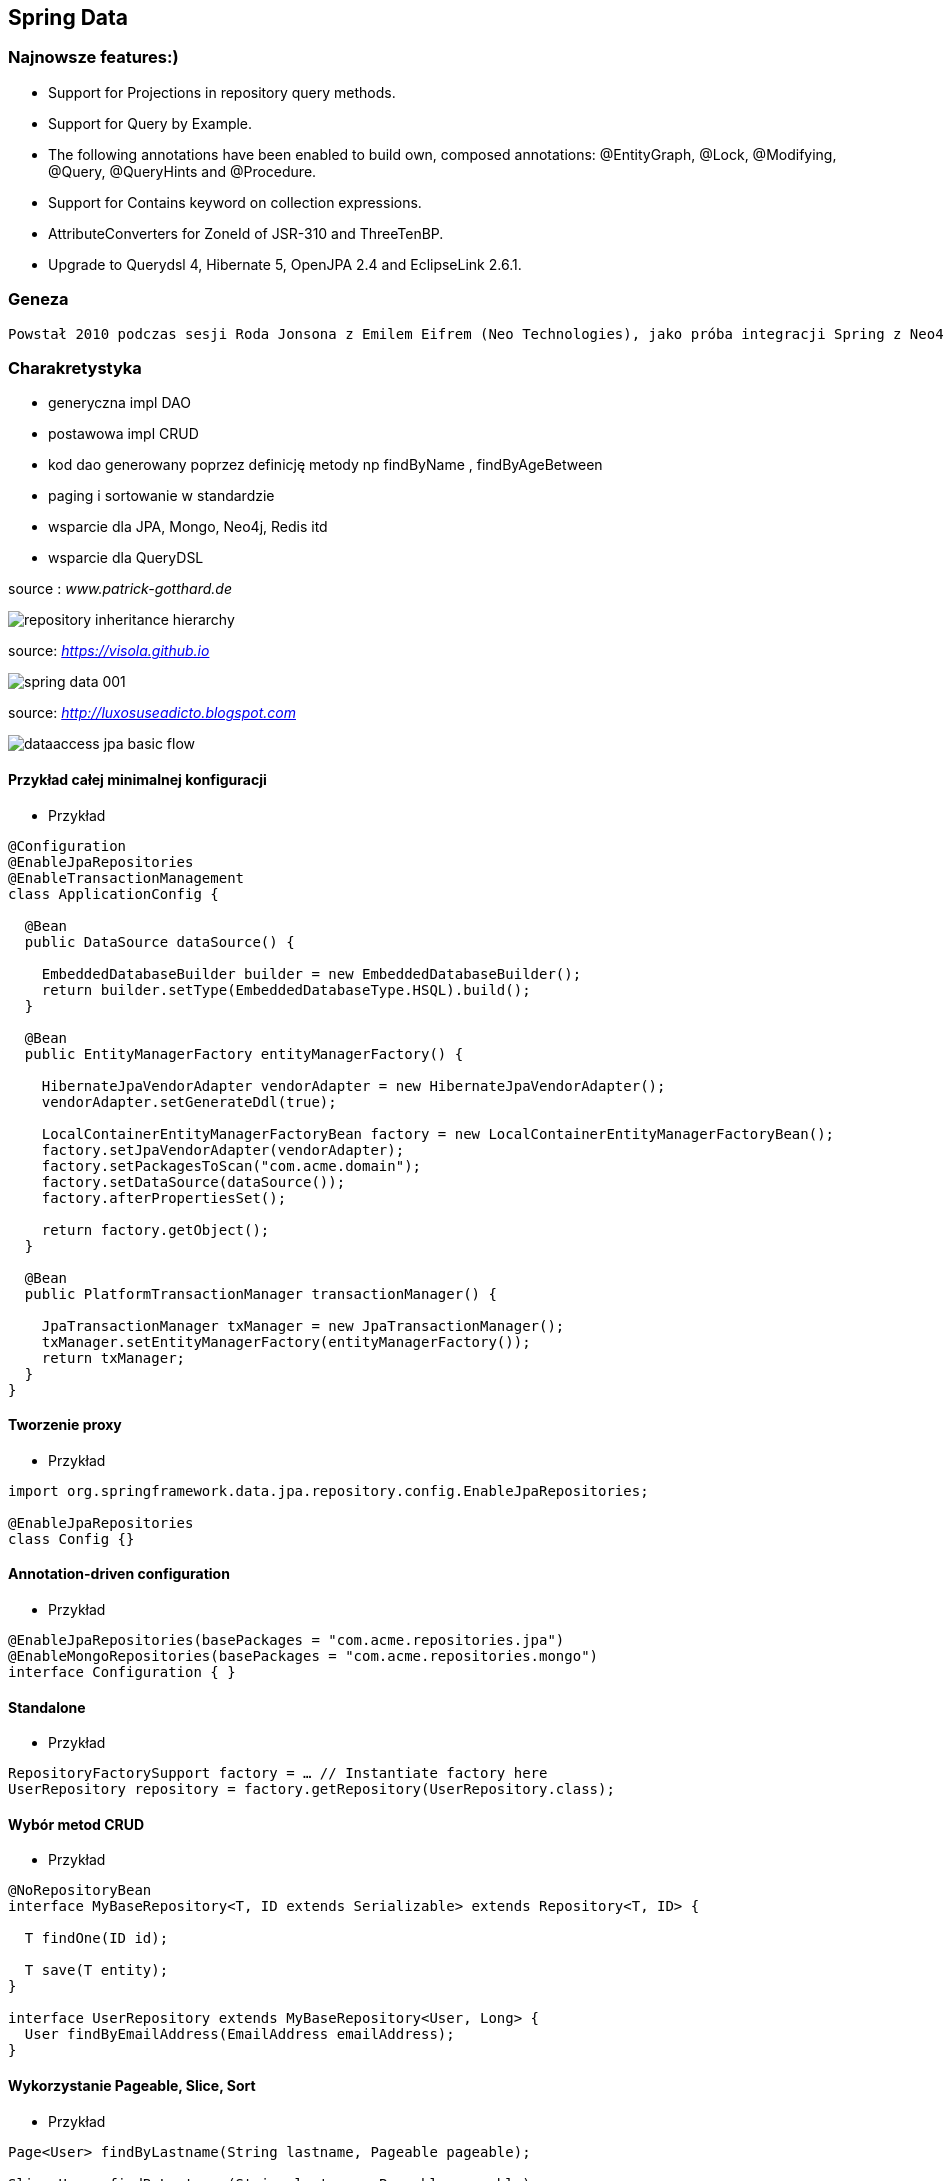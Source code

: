 
== Spring Data

=== Najnowsze features:)

**    Support for Projections in repository query methods.

**    Support for Query by Example.

**    The following annotations have been enabled to build own, composed annotations: @EntityGraph, @Lock, @Modifying, @Query, @QueryHints and @Procedure.

**    Support for Contains keyword on collection expressions.

**    AttributeConverters for ZoneId of JSR-310 and ThreeTenBP.

**    Upgrade to Querydsl 4, Hibernate 5, OpenJPA 2.4 and EclipseLink 2.6.1.

=== Geneza

 Powstał 2010 podczas sesji Roda Jonsona z Emilem Eifrem (Neo Technologies), jako próba integracji Spring z Neo4j
 
=== Charakretystyka

** generyczna impl DAO
** postawowa impl CRUD
** kod dao generowany poprzez definicję metody np findByName , findByAgeBetween
** paging i sortowanie w standardzie
** wsparcie dla JPA, Mongo, Neo4j, Redis itd
** wsparcie dla QueryDSL 
 

source : __www.patrick-gotthard.de__

image::repository-inheritance-hierarchy.png[]

source: __https://visola.github.io__

image::spring-data-001.png[]


source: __http://luxosuseadicto.blogspot.com__

image::dataaccess_jpa_basic_flow.png[]

==== Przykład całej minimalnej konfiguracji 

*** Przykład

[source,java]
----


@Configuration
@EnableJpaRepositories
@EnableTransactionManagement
class ApplicationConfig {

  @Bean
  public DataSource dataSource() {

    EmbeddedDatabaseBuilder builder = new EmbeddedDatabaseBuilder();
    return builder.setType(EmbeddedDatabaseType.HSQL).build();
  }

  @Bean
  public EntityManagerFactory entityManagerFactory() {

    HibernateJpaVendorAdapter vendorAdapter = new HibernateJpaVendorAdapter();
    vendorAdapter.setGenerateDdl(true);

    LocalContainerEntityManagerFactoryBean factory = new LocalContainerEntityManagerFactoryBean();
    factory.setJpaVendorAdapter(vendorAdapter);
    factory.setPackagesToScan("com.acme.domain");
    factory.setDataSource(dataSource());
    factory.afterPropertiesSet();

    return factory.getObject();
  }

  @Bean
  public PlatformTransactionManager transactionManager() {

    JpaTransactionManager txManager = new JpaTransactionManager();
    txManager.setEntityManagerFactory(entityManagerFactory());
    return txManager;
  }
}


----

==== Tworzenie proxy

*** Przykład

[source,java]
----
import org.springframework.data.jpa.repository.config.EnableJpaRepositories;

@EnableJpaRepositories
class Config {}
----



====  Annotation-driven configuration 

*** Przykład

[source,java]
----


@EnableJpaRepositories(basePackages = "com.acme.repositories.jpa")
@EnableMongoRepositories(basePackages = "com.acme.repositories.mongo")
interface Configuration { }


----

==== Standalone 

*** Przykład

[source,java]
----


RepositoryFactorySupport factory = … // Instantiate factory here
UserRepository repository = factory.getRepository(UserRepository.class);


----

==== Wybór metod CRUD

*** Przykład
 
[source,java]
----


@NoRepositoryBean
interface MyBaseRepository<T, ID extends Serializable> extends Repository<T, ID> {

  T findOne(ID id);

  T save(T entity);
}

interface UserRepository extends MyBaseRepository<User, Long> {
  User findByEmailAddress(EmailAddress emailAddress);
}


----

==== Wykorzystanie Pageable, Slice, Sort  

*** Przykład

[source,java]
----
Page<User> findByLastname(String lastname, Pageable pageable);

Slice<User> findByLastname(String lastname, Pageable pageable);

List<User> findByLastname(String lastname, Sort sort);

List<User> findByLastname(String lastname, Pageable pageable);

----

==== Ograniczenie wyników zapytań

*** Przykład

[source,java]
----


User findFirstByOrderByLastnameAsc();

User findTopByOrderByAgeDesc();

Page<User> queryFirst10ByLastname(String lastname, Pageable pageable);

Slice<User> findTop3ByLastname(String lastname, Pageable pageable);

List<User> findFirst10ByLastname(String lastname, Sort sort);

List<User> findTop10ByLastname(String lastname, Pageable pageable);



----

==== Streaming

*** Przykład

[source,java]
----


@Query("select u from User u")
Stream<User> findAllByCustomQueryAndStream();

Stream<User> readAllByFirstnameNotNull();

@Query("select u from User u")
Stream<User> streamAllPaged(Pageable pageable);

///


try (Stream<User> stream = repository.findAllByCustomQueryAndStream()) {
  stream.forEach(…);
}


----


==== Asynchroniczność

*** Przykład

[source,java]
----

@Async
Future<User> findByFirstname(String firstname);               

@Async
CompletableFuture<User> findOneByFirstname(String firstname); 

@Async
ListenableFuture<User> findOneByLastname(String lastname); 
----

==== Dostrajanie do swoich potrzeb

*** Przykład

[source,java]
----


interface UserRepositoryCustom {
  public void someCustomMethod(User user);
}



class UserRepositoryImpl implements UserRepositoryCustom {

  public void someCustomMethod(User user) {
    // Your custom implementation
  }
}




interface UserRepository extends CrudRepository<User, Long>, UserRepositoryCustom {

  // Declare query methods here
}


----

==== DSL

*** Przykład

[source,java]
----
 

public interface QueryDslPredicateExecutor<T> {

    T findOne(Predicate predicate);             

    Iterable<T> findAll(Predicate predicate);   

    long count(Predicate predicate);            

    boolean exists(Predicate predicate);        

    // … more functionality omitted.
    
    
    

interface UserRepository extends CrudRepository<User, Long>, QueryDslPredicateExecutor<User> {

}

    
}

 
----

*** Przykład

[source,java]
----
Predicate predicate = user.firstname.equalsIgnoreCase("dave")
	.and(user.lastname.startsWithIgnoreCase("mathews"));

userRepository.findAll(predicate);
----

=== Nazwane zapytania

*** Przykład

[source,java]
----
@Entity
@NamedQuery(name = "User.findByEmailAddress",
  query = "select u from User u where u.emailAddress = ?1")
public class User {

}



public interface UserRepository extends JpaRepository<User, Long> {

  List<User> findByLastname(String lastname);

  User findByEmailAddress(String emailAddress);
}


----

====  @Query

*** Przykład

[source,java]
----


public interface UserRepository extends JpaRepository<User, Long> {

  @Query("select u from User u where u.emailAddress = ?1")
  User findByEmailAddress(String emailAddress);
}



public interface UserRepository extends JpaRepository<User, Long> {

  @Query("select u from User u where u.firstname like %?1")
  List<User> findByFirstnameEndsWith(String firstname);
}



----

==== Natywne zapytania

*** Przykład

[source,java]
----


public interface UserRepository extends JpaRepository<User, Long> {

  @Query(value = "SELECT * FROM USERS WHERE EMAIL_ADDRESS = ?1", nativeQuery = true)
  User findByEmailAddress(String emailAddress);
}

public interface UserRepository extends JpaRepository<User, Long> {

  @Query("select u from User u where u.firstname = :firstname or u.lastname = :lastname")
  User findByLastnameOrFirstname(@Param("lastname") String lastname,
                                 @Param("firstname") String firstname);
}
----



====  SpEL expressions

*** Przykład

[source,java]
----


@Entity
public class User {

  @Id
  @GeneratedValue
  Long id;

  String lastname;
}

public interface UserRepository extends JpaRepository<User,Long> {

  @Query("select u from #{#entityName} u where u.lastname = ?1")
  List<User> findByLastname(String lastname);
}


----

==== Modyfikacja danych 

[source,java]
----


@Modifying
@Query("update User u set u.firstname = ?1 where u.lastname = ?2")
int setFixedFirstnameFor(String firstname, String lastname);


----

==== Hint

*** Przykład

[source,java]
----


public interface UserRepository extends Repository<User, Long> {

  @QueryHints(value = { @QueryHint(name = "name", value = "value")},
              forCounting = false)
  Page<User> findByLastname(String lastname, Pageable pageable);
}


----

==== Fetch load EntityGraph

*** Przykład

[source,java]
----


@Entity
@NamedEntityGraph(name = "GroupInfo.detail",
  attributeNodes = @NamedAttributeNode("members"))
public class GroupInfo {

  // default fetch mode is lazy.
  @ManyToMany
  List<GroupMember> members = new ArrayList<GroupMember>();

  …
  
}
@Repository
public interface GroupRepository extends CrudRepository<GroupInfo, String> {

  @EntityGraph(value = "GroupInfo.detail", type = EntityGraphType.LOAD)
  GroupInfo getByGroupName(String name);

}



@Repository
public interface GroupRepository extends CrudRepository<GroupInfo, String> {

  @EntityGraph(attributePaths = { "members" })
  GroupInfo getByGroupName(String name);

}



----

==== Projection

*** Przykład

[source,java]
----


@Entity
public class Person {

  @Id @GeneratedValue
  private Long id;
  private String firstName, lastName;

  @OneToOne
  private Address address;
  …
}

@Entity
public class Address {

  @Id @GeneratedValue
  private Long id;
  private String street, state, country;

  …
}


interface PersonRepository extends CrudRepository<Person, Long> {

  Person findPersonByFirstName(String firstName);
}



interface AddressRepository extends CrudRepository<Address, Long> {}



interface NoAddresses {  

  String getFirstName(); 

  String getLastName();  
}



----
==== Procedury składowane

*** Przykład

[source,sql]
----


/;
DROP procedure IF EXISTS plus1inout
/;
CREATE procedure plus1inout (IN arg int, OUT res int)
BEGIN ATOMIC
 set res = arg + 1;
END
/;


----

[source,java]
----


@Entity
@NamedStoredProcedureQuery(name = "User.plus1", procedureName = "plus1inout", parameters = {
  @StoredProcedureParameter(mode = ParameterMode.IN, name = "arg", type = Integer.class),
  @StoredProcedureParameter(mode = ParameterMode.OUT, name = "res", type = Integer.class) })
public class User {}


@Procedure("plus1inout")
Integer explicitlyNamedPlus1inout(Integer arg);



@Procedure(procedureName = "plus1inout")
Integer plus1inout(Integer arg);



@Procedure(name = "User.plus1IO")
Integer entityAnnotatedCustomNamedProcedurePlus1IO(@Param("arg") Integer arg);




@Procedure
Integer plus1(@Param("arg") Integer arg);


----


==== Specifications

*** Przykład

[source,java]
----


public interface CustomerRepository extends CrudRepository<Customer, Long>, JpaSpecificationExecutor {
 …
}




List<T> findAll(Specification<T> spec);



public interface Specification<T> {
  Predicate toPredicate(Root<T> root, CriteriaQuery<?> query,
            CriteriaBuilder builder);
}



public class CustomerSpecs {

  public static Specification<Customer> isLongTermCustomer() {
    return new Specification<Customer>() {
      public Predicate toPredicate(Root<Customer> root, CriteriaQuery<?> query,
            CriteriaBuilder builder) {

         LocalDate date = new LocalDate().minusYears(2);
         return builder.lessThan(root.get(_Customer.createdAt), date);
      }
    };
  }

  public static Specification<Customer> hasSalesOfMoreThan(MontaryAmount value) {
    return new Specification<Customer>() {
      public Predicate toPredicate(Root<T> root, CriteriaQuery<?> query,
            CriteriaBuilder builder) {

         // build query here
      }
    };
  }
}

// using


List<Customer> customers = customerRepository.findAll(isLongTermCustomer());


----

*** Przykład 2

[source,java]
----
public class UserSpecifications {

    public static Specification<User> getUserByLogin(final String str) {
        return new Specification<User>() {
            @Override
            public Predicate toPredicate(Root<User> personRoot, CriteriaQuery<?> query, CriteriaBuilder cb) {
                return cb.equal(personRoot.<String> get(User_.login), str);
            }
        };
    }

    public static Specification<User> getUsersWhoEarMoreThan(final BigDecimal salary) {
        return new Specification<User>() {
            @Override
            public Predicate toPredicate(Root<User> personRoot, CriteriaQuery<?> query, CriteriaBuilder cb) {
                return cb.greaterThan(personRoot.<BigDecimal> get(User_.salary), salary);
            }
        };
    }
}

//


----

*** Przykład 

[source,java]
----

@Test
    public void shouldSpecificationsPredicateWork() {
        assertThat(userRepository.findAll(getUserByLogin("przodownik"))).hasSize(1)
            .containsOnly(User.builder().login("przodownik").name("borowiec").salary(new BigDecimal(120)).build());
        assertThat(userRepository.findAll(getUsersWhoEarMoreThan(new BigDecimal(300)))).hasSize(2);
    }
----




==== Query by Example




[source,java]
*** Przykład

----
public class Person {

  @Id
  private String id;
  private String firstname;
  private String lastname;
  private Address address;

  // … getters and setters omitted
}

Person person = new Person();                         
person.setFirstname("Dave");                          

Example<Person> example = Example.of(person); 

public interface QueryByExampleExecutor<T> {

  <S extends T> S findOne(Example<S> example);

  <S extends T> Iterable<S> findAll(Example<S> example);

  // … more functionality omitted.
}



//example

Person person = new Person();                          
person.setFirstname("Dave");                           

ExampleMatcher matcher = ExampleMatcher.matching()     
  .withIgnorePaths("lastname")                         
  .withIncludeNullValues()                             
  .withStringMatcherEnding();                          

Example<Person> example = Example.of(person, matcher);


----

==== Transakcyjność

*** Przykład

[source,java]
----
public interface UserRepository extends CrudRepository<User, Long> {

  @Override
  @Transactional(timeout = 10)
  public List<User> findAll();

  // Further query method declarations
}



@Transactional(readOnly = true)
public interface UserRepository extends JpaRepository<User, Long> {

  List<User> findByLastname(String lastname);

  @Modifying
  @Transactional
  @Query("delete from User u where u.active = false")
  void deleteInactiveUsers();
}




----

==== Locking

[source,java]
----


interface UserRepository extends Repository<User, Long> {

  // Plain query method
  @Lock(LockModeType.READ)
  List<User> findByLastname(String lastname);
}



----

==== Audyt / Audit

*** Przykład

[source,java]
----


class Customer {

  @CreatedBy
  private User user;

  @CreatedDate
  private DateTime createdDate;

  // … further properties omitted
}


----

==== AuditorAware

*** Przykład

[source,java]
----
class SpringSecurityAuditorAware implements AuditorAware<User> {

  public User getCurrentAuditor() {

    Authentication authentication = SecurityContextHolder.getContext().getAuthentication();

    if (authentication == null || !authentication.isAuthenticated()) {
      return null;
    }

    return ((MyUserDetails) authentication.getPrincipal()).getUser();
  }
}


----

[source,java]
----
@Entity
@EntityListeners(AuditingEntityListener.class)
public class MyEntity {

}



@Configuration
@EnableJpaAuditing
class Config {

  @Bean
  public AuditorAware<AuditableUser> auditorProvider() {
    return new AuditorAwareImpl();
  }
}



----

=== Web support

==== Konfiguracja

*** Przykład

[source,java]
----


@Configuration
@EnableWebMvc
@EnableSpringDataWebSupport
class WebConfiguration { }


----




=====  DomainClassConverter 

*** Przykład

[source,java]
----
@Controller
@RequestMapping("/users")
public class UserController {

  @RequestMapping("/{id}")
  public String showUserForm(@PathVariable("id") User user, Model model) {

    model.addAttribute("user", user);
    return "userForm";
  }
}
----

=====    HandlerMethodArgumentResolver  dostęp do  Pageable i  Sort z poziomu parametrów requesta

*** Przykład

[source,java]
----


@Controller
@RequestMapping("/users")
public class UserController {

  @Autowired UserRepository repository;

  @RequestMapping
  public String showUsers(Model model, Pageable pageable) {

    model.addAttribute("users", repository.findAll(pageable));
    return "users";
  }
}


----

===== Hypermedia wsparcie dla  Pageables

*** Przykład

[source,java]
----


@Controller
class PersonController {

  @Autowired PersonRepository repository;

  @RequestMapping(value = "/persons", method = RequestMethod.GET)
  HttpEntity<PagedResources<Person>> persons(Pageable pageable,
    PagedResourcesAssembler assembler) {

    Page<Person> persons = repository.findAll(pageable);
    return new ResponseEntity<>(assembler.toResources(persons), HttpStatus.OK);
  }
}


----

===== Querydsl web support  / QuerydslPredicateArgumentResolver.

*** Przykład

[source,txt]
----
?firstname=Dave&lastname=Matthews

=> 

QUser.user.firstname.eq("Dave").and(QUser.user.lastname.eq("Matthews"))

----

*** Przykład

[source,java]
----



@Controller
class UserController {

  @Autowired UserRepository repository;

  @RequestMapping(value = "/", method = RequestMethod.GET)
  String index(Model model, @QuerydslPredicate(root = User.class) Predicate predicate,    
          Pageable pageable, @RequestParam MultiValueMap<String, String> parameters) {

    model.addAttribute("users", repository.findAll(predicate, pageable));

    return "index";
  }
}



interface UserRepository extends CrudRepository<User, String>,
                                 QueryDslPredicateExecutor<User>,                
                                 QuerydslBinderCustomizer<QUser> {               

  @Override
  default public void customize(QuerydslBindings bindings, QUser user) {

    bindings.bind(user.username).first((path, value) -> path.contains(value))    
    bindings.bind(String.class)
      .first((StringPath path, String value) -> path.containsIgnoreCase(value)); 
    bindings.excluding(user.password);                                           
  }
}


----

